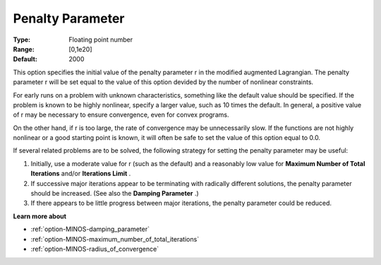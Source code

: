 

.. _PenaltyParameter:
.. _option-MINOS-penalty_parameter:


Penalty Parameter
=================



:Type:	Floating point number	
:Range:	[0,1e20]	
:Default:	2000	



This option specifies the initial value of the penalty parameter r in the modified augmented Lagrangian. The penalty parameter r will be set equal to the value of this option devided by the number of nonlinear constraints.



For early runs on a problem with unknown characteristics, something like the default value should be specified. If the problem is known to be highly nonlinear, specify a larger value, such as 10 times the default. In general, a positive value of r may be necessary to ensure convergence, even for convex programs.



On the other hand, if r is too large, the rate of convergence may be unnecessarily slow. If the functions are not highly nonlinear or a good starting point is known, it will often be safe to set the value of this option equal to 0.0.



If several related problems are to be solved, the following strategy for setting the penalty parameter may be useful:

1.	Initially, use a moderate value for r (such as the default) and a reasonably low value for **Maximum Number of Total Iterations**  and/or **Iterations Limit** .

2.	If successive major iterations appear to be terminating with radically different solutions, the penalty parameter should be increased. (See also the **Damping Parameter** .)

3.	If there appears to be little progress between major iterations, the penalty parameter could be reduced.



**Learn more about** 

*	:ref:`option-MINOS-damping_parameter`  
*	:ref:`option-MINOS-maximum_number_of_total_iterations`  
*	:ref:`option-MINOS-radius_of_convergence`  
